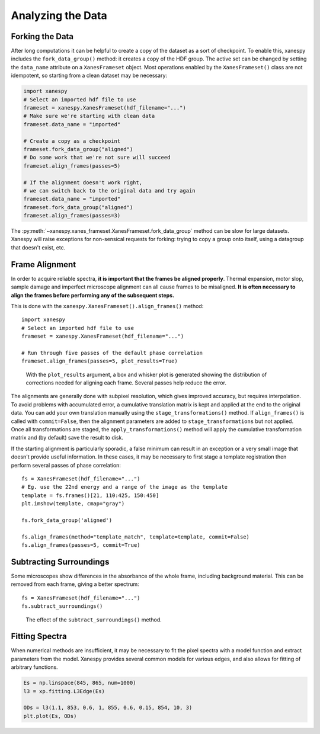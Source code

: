 Analyzing the Data
==================

Forking the Data
----------------

After long computations it can be helpful to create a copy of the
dataset as a sort of checkpoint. To enable this, xanespy includes the
``fork_data_group()`` method: it creates a copy of the HDF group. The
active set can be changed by setting the ``data_name`` attribute on a
``XanesFrameset`` object. Most operations enabled by the
``XanesFrameset()`` class are not idempotent, so starting from a clean
dataset may be necessary:

.. code:: python

   import xanespy
   # Select an imported hdf file to use
   frameset = xanespy.XanesFrameset(hdf_filename="...")
   # Make sure we're starting with clean data
   frameset.data_name = "imported"

   # Create a copy as a checkpoint
   frameset.fork_data_group("aligned")
   # Do some work that we're not sure will succeed
   frameset.align_frames(passes=5)

   # If the alignment doesn't work right,
   # we can switch back to the original data and try again
   frameset.data_name = "imported"
   frameset.fork_data_group("aligned")
   frameset.align_frames(passes=3)

The :py:meth:`~xanespy.xanes_frameset.XanesFrameset.fork_data_group`
method can be slow for large datasets. Xanespy will raise exceptions
for non-sensical requests for forking: trying to copy a group onto
itself, using a datagroup that doesn't exist, etc.


Frame Alignment
---------------

In order to acquire reliable spectra, **it is important that the
frames be aligned properly**. Thermal expansion, motor slop, sample
damage and imperfect microscope alignment can all cause frames to be
misaligned. **It is often necessary to align the frames before
performing any of the subsequent steps.**

This is done with the ``xanespy.XanesFrameset().align_frames()`` method::

  import xanespy
  # Select an imported hdf file to use
  frameset = xanespy.XanesFrameset(hdf_filename="...")
  
  # Run through five passes of the default phase correlation
  frameset.align_frames(passes=5, plot_results=True)

.. figure:: images/alignment-boxplot.svg
   :alt: Box and whisker plot of translations.

   With the ``plot_results`` argument, a box and whisker plot is
   generated showing the distribution of corrections needed for
   aligning each frame. Several passes help reduce the error.

The alignments are generally done with subpixel resolution, which
gives improved accuracy, but requires interpolation. To avoid problems
with accumulated error, a cumulative translation matrix is kept and
applied at the end to the original data. You can add your own
translation manually using the ``stage_transformations()`` method. If
``align_frames()`` is called with ``commit=False``, then the alignment
parameters are added to ``stage_transformations`` but not
applied. Once all transformations are staged, the
``apply_transformations()`` method will apply the cumulative
transformation matrix and (by default) save the result to disk.

If the starting alignment is particularly sporadic, a false minimum
can result in an exception or a very small image that doesn't provide
useful information. In these cases, it may be necessary to first stage
a template registration then perform several passes of phase
correlation::

  fs = XanesFrameset(hdf_filename="...")
  # Eg. use the 22nd energy and a range of the image as the template
  template = fs.frames()[21, 110:425, 150:450]
  plt.imshow(template, cmap="gray")

  fs.fork_data_group('aligned')

  fs.align_frames(method="template_match", template=template, commit=False)
  fs.align_frames(passes=5, commit=True)


Subtracting Surroundings
------------------------

Some microscopes show differences in the absorbance of the whole
frame, including background material. This can be removed from each
frame, giving a better spectrum::

  fs = XanesFrameset(hdf_filename="...")
  fs.subtract_surroundings()

.. figure:: images/subtract-surroundings.svg
   :alt: Spectrum showing before and after subtract_surroundings

   The effect of the ``subtract_surroundings()`` method.

Fitting Spectra
---------------

When numerical methods are insufficient, it may be necessary to fit
the pixel spectra with a model function and extract parameters from
the model. Xanespy provides several common models for various edges,
and also allows for fitting of arbitrary functions.

.. code:: python

   Es = np.linspace(845, 865, num=1000)
   l3 = xp.fitting.L3Edge(Es)

   ODs = l3(1.1, 853, 0.6, 1, 855, 0.6, 0.15, 854, 10, 3)
   plt.plot(Es, ODs)

.. figure:: images/l3-curve.svg
